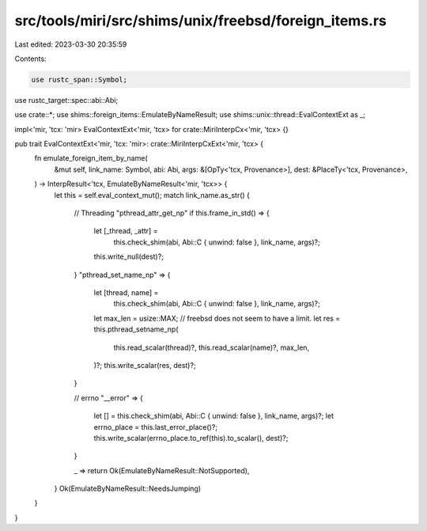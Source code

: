 src/tools/miri/src/shims/unix/freebsd/foreign_items.rs
======================================================

Last edited: 2023-03-30 20:35:59

Contents:

.. code-block:: rs

    use rustc_span::Symbol;
use rustc_target::spec::abi::Abi;

use crate::*;
use shims::foreign_items::EmulateByNameResult;
use shims::unix::thread::EvalContextExt as _;

impl<'mir, 'tcx: 'mir> EvalContextExt<'mir, 'tcx> for crate::MiriInterpCx<'mir, 'tcx> {}

pub trait EvalContextExt<'mir, 'tcx: 'mir>: crate::MiriInterpCxExt<'mir, 'tcx> {
    fn emulate_foreign_item_by_name(
        &mut self,
        link_name: Symbol,
        abi: Abi,
        args: &[OpTy<'tcx, Provenance>],
        dest: &PlaceTy<'tcx, Provenance>,
    ) -> InterpResult<'tcx, EmulateByNameResult<'mir, 'tcx>> {
        let this = self.eval_context_mut();
        match link_name.as_str() {
            // Threading
            "pthread_attr_get_np" if this.frame_in_std() => {
                let [_thread, _attr] =
                    this.check_shim(abi, Abi::C { unwind: false }, link_name, args)?;
                this.write_null(dest)?;
            }
            "pthread_set_name_np" => {
                let [thread, name] =
                    this.check_shim(abi, Abi::C { unwind: false }, link_name, args)?;
                let max_len = usize::MAX; // freebsd does not seem to have a limit.
                let res = this.pthread_setname_np(
                    this.read_scalar(thread)?,
                    this.read_scalar(name)?,
                    max_len,
                )?;
                this.write_scalar(res, dest)?;
            }

            // errno
            "__error" => {
                let [] = this.check_shim(abi, Abi::C { unwind: false }, link_name, args)?;
                let errno_place = this.last_error_place()?;
                this.write_scalar(errno_place.to_ref(this).to_scalar(), dest)?;
            }

            _ => return Ok(EmulateByNameResult::NotSupported),
        }
        Ok(EmulateByNameResult::NeedsJumping)
    }
}


